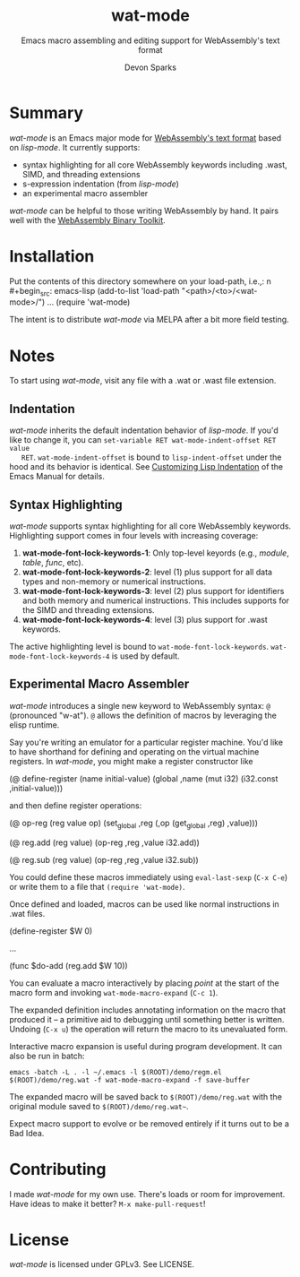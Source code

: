 #+TITLE: wat-mode
#+SUBTITLE: Emacs macro assembling and editing support for WebAssembly's text format 
#+AUTHOR: Devon Sparks
#+STARTUP: showeverything

  
* Summary
  /wat-mode/ is an Emacs major mode for [[https://webassembly.github.io/spec/core/bikeshed/index.html#text-format%E2%91%A0][WebAssembly's text format]] based on
  /lisp-mode/. It currently supports:
    + syntax highlighting for all core WebAssembly keywords including .wast, SIMD, and threading extensions
    + s-expression indentation (from /lisp-mode/)
    + an experimental macro assembler

  /wat-mode/ can be helpful to those writing WebAssembly by hand. It pairs well
  with the [[https://github.com/WebAssembly/wabt][WebAssembly Binary Toolkit]].

* Installation
  Put the contents of this directory somewhere on your load-path, i.e.,:
n  #+begin_src: emacs-lisp
  (add-to-list 'load-path "<path>/<to>/<wat-mode>/")
  ...
  (require 'wat-mode)
  #+end_src
  
  The intent is to distribute /wat-mode/ via MELPA after a bit more field testing.

* Notes
  To start using /wat-mode/, visit any file with a .wat or .wast file extension. 

** Indentation 
   /wat-mode/ inherits the default indentation behavior of
   /lisp-mode/. If you'd like to change it, you can 
   ~set-variable RET wat-mode-indent-offset RET value
   RET~. ~wat-mode-indent-offset~ is bound to ~lisp-indent-offset~ under
   the hood and its behavior is identical. See 
   [[https://www.gnu.org/software/emacs/manual/html_node/emacs/Lisp-Indent.html][Customizing Lisp Indentation]] of the Emacs Manual for details.

** Syntax Highlighting 
   /wat-mode/ supports syntax highlighting for all core
   WebAssembly keywords. Highlighting support comes in four levels with increasing coverage:
   1. *wat-mode-font-lock-keywords-1*: Only top-level keyords (e.g.,
     /module/, /table/, /func/, etc).
   2. *wat-mode-font-lock-keywords-2*: level (1) plus support for all data
      types and  non-memory or numerical instructions.
   3. *wat-mode-font-lock-keywords-3*: level (2) plus support for
      identifiers and both memory and numerical instructions. This
      includes supports for the SIMD and threading extensions. 
   4. *wat-mode-font-lock-keywords-4*: level (3) plus support for .wast
      keywords.
 
   The active highlighting level is bound to
   ~wat-mode-font-lock-keywords~.  ~wat-mode-font-lock-keywords-4~ is
   used by default.

** Experimental Macro Assembler
   /wat-mode/ introduces a single new keyword to WebAssembly syntax:
   ~@~ (pronounced "w-at"). ~@~ allows the definition of macros
   by leveraging the elisp runtime.

   Say you're writing an emulator for a particular register
   machine. You'd like to have shorthand for defining and operating on
   the virtual machine registers. In /wat-mode/, you might make a
   register constructor like

#+begin_src: emacs-lisp
   (@ define-register (name initial-value)
     (global ,name (mut i32) (i32.const ,initial-value)))
#+end_src

   and then define register operations:

#+begin_src: emacs-lisp
(@ op-reg (reg value op)
  (set_global ,reg (,op (get_global ,reg) ,value)))

(@ reg.add (reg value)
  (op-reg ,reg ,value i32.add))

(@ reg.sub (reg value)
  (op-reg ,reg ,value i32.sub))
#+end_src

   You could define these macros immediately using ~eval-last-sexp~
   (~C-x C-e~) or write them to a file that ~(require 'wat-mode)~.

   Once defined and loaded, macros can be used like normal
   instructions in .wat files. 

#+begin_src: emacs-lisp
(define-register $W 0)

...

(func $do-add
   (reg.add $W 10))
#+end_src

   You can evaluate a macro interactively by placing /point/ at the
   start of the macro form and invoking  ~wat-mode-macro-expand~ (~C-c 1~). 
   
   The expanded definition includes annotating information on the macro 
   that produced it -- a primitive aid to debugging until something
   better is written. Undoing (~C-x u~) the operation will return the
   macro to its unevaluated form.

   Interactive macro expansion is useful during program
   development. It can also be run in batch:

   ~emacs -batch -L . -l ~/.emacs -l $(ROOT)/demo/regm.el $(ROOT)/demo/reg.wat -f wat-mode-macro-expand -f save-buffer~

   The expanded macro will be saved back to =$(ROOT)/demo/reg.wat= with the
   original module saved to =$(ROOT)/demo/reg.wat~=. 

   Expect macro support to evolve or be removed entirely if it turns out to be a Bad Idea.
   
* Contributing
   I made /wat-mode/ for my own use. There's loads or room for improvement. Have
   ideas to make it better? ~M-x make-pull-request~!

* License
  /wat-mode/ is licensed under GPLv3. See LICENSE.




  
  
